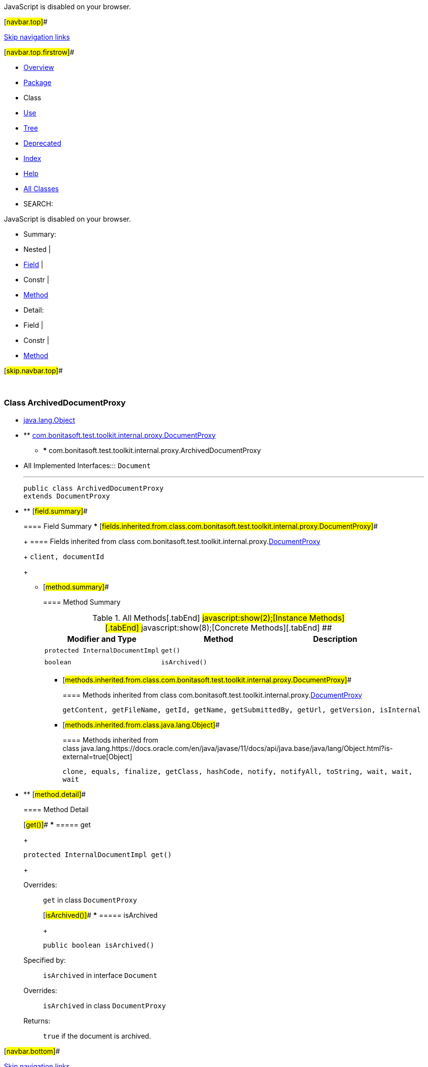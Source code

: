 JavaScript is disabled on your browser.

[#navbar.top]##

link:#skip.navbar.top[Skip navigation links]

[#navbar.top.firstrow]##

* link:../../../../../../index.html[Overview]
* link:package-summary.html[Package]
* Class
* link:class-use/ArchivedDocumentProxy.html[Use]
* link:package-tree.html[Tree]
* link:../../../../../../deprecated-list.html[Deprecated]
* link:../../../../../../index-all.html[Index]
* link:../../../../../../help-doc.html[Help]

* link:../../../../../../allclasses.html[All Classes]

* SEARCH:

JavaScript is disabled on your browser.

* Summary: 
* Nested | 
* link:#field.summary[Field] | 
* Constr | 
* link:#method.summary[Method]

* Detail: 
* Field | 
* Constr | 
* link:#method.detail[Method]

[#skip.navbar.top]##

 

[.packageLabelInType]#Package# link:package-summary.html[com.bonitasoft.test.toolkit.internal.proxy]

=== Class ArchivedDocumentProxy

* https://docs.oracle.com/en/java/javase/11/docs/api/java.base/java/lang/Object.html?is-external=true[java.lang.Object]
* ** link:DocumentProxy.html[com.bonitasoft.test.toolkit.internal.proxy.DocumentProxy]
** *** com.bonitasoft.test.toolkit.internal.proxy.ArchivedDocumentProxy

* All Implemented Interfaces:::
  `Document`
+

'''''
+
....
public class ArchivedDocumentProxy
extends DocumentProxy
....

* ** [#field.summary]##
+
==== Field Summary
*** [#fields.inherited.from.class.com.bonitasoft.test.toolkit.internal.proxy.DocumentProxy]##
+
==== Fields inherited from class com.bonitasoft.test.toolkit.internal.proxy.link:DocumentProxy.html[DocumentProxy]
+
`client, documentId`
+
** [#method.summary]##
+
==== Method Summary
+
.[#t0 .activeTableTab]#All Methods[.tabEnd]# ##[#t2 .tableTab]#javascript:show(2);[Instance Methods][.tabEnd]# ##[#t4 .tableTab]#javascript:show(8);[Concrete Methods][.tabEnd]# ##
[cols=",,",options="header",]
|============================================
|Modifier and Type |Method |Description
|`protected InternalDocumentImpl` |`get()` | 
|`boolean` |`isArchived()` | 
|============================================
*** [#methods.inherited.from.class.com.bonitasoft.test.toolkit.internal.proxy.DocumentProxy]##
+
==== Methods inherited from class com.bonitasoft.test.toolkit.internal.proxy.link:DocumentProxy.html[DocumentProxy]
+
`getContent, getFileName, getId, getName, getSubmittedBy, getUrl, getVersion, isInternal`
*** [#methods.inherited.from.class.java.lang.Object]##
+
==== Methods inherited from class java.lang.https://docs.oracle.com/en/java/javase/11/docs/api/java.base/java/lang/Object.html?is-external=true[Object]
+
`clone, equals, finalize, getClass, hashCode, notify, notifyAll, toString, wait, wait, wait`

* ** [#method.detail]##
+
==== Method Detail
+
[#get()]##
*** ===== get
+
[source,methodSignature]
----
protected InternalDocumentImpl get()
----
+
[.overrideSpecifyLabel]#Overrides:#::
  `get` in class `DocumentProxy`
+
[#isArchived()]##
*** ===== isArchived
+
[source,methodSignature]
----
public boolean isArchived()
----
+
[.overrideSpecifyLabel]#Specified by:#::
  `isArchived` in interface `Document`
[.overrideSpecifyLabel]#Overrides:#::
  `isArchived` in class `DocumentProxy`
[.returnLabel]#Returns:#::
  `true` if the document is archived.

[#navbar.bottom]##

link:#skip.navbar.bottom[Skip navigation links]

[#navbar.bottom.firstrow]##

* link:../../../../../../index.html[Overview]
* link:package-summary.html[Package]
* Class
* link:class-use/ArchivedDocumentProxy.html[Use]
* link:package-tree.html[Tree]
* link:../../../../../../deprecated-list.html[Deprecated]
* link:../../../../../../index-all.html[Index]
* link:../../../../../../help-doc.html[Help]

* link:../../../../../../allclasses.html[All Classes]

JavaScript is disabled on your browser.

* Summary: 
* Nested | 
* link:#field.summary[Field] | 
* Constr | 
* link:#method.summary[Method]

* Detail: 
* Field | 
* Constr | 
* link:#method.detail[Method]

[#skip.navbar.bottom]##

[.small]#Copyright © 2022. All rights reserved.#
